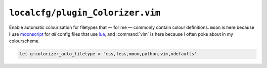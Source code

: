 ``localcfg/plugin_Colorizer.vim``
=================================

Enable automatic colourisation for filetypes that — for me — commonly contain
colour definitions.  ``moon`` is here because I use moonscript_ for *all* config
files that use lua_, and :command:`vim` is here because I often poke about in my
colourscheme.

.. code-block:: vim

    let g:colorizer_auto_filetype = 'css,less,moon,python,vim,xdefaults'

.. _moonscript: https://github.com/leafo/moonscript/
.. _lua: http://www.lua.org/
